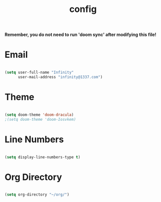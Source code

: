#+TITLE: config
#+PROPERTY: header-args:emacs-lisp :tangle ./config.el :mkdirp yes

*Remember, you do not need to run 'doom sync' after modifying this file!*

* Email
#+begin_src emacs-lisp :tangle yes

(setq user-full-name "Infinity"
      user-mail-address "infinity@1337.com")

#+end_src
* Theme
#+begin_src emacs-lisp :tangle yes

(setq doom-theme 'doom-dracula)
;(setq doom-theme 'doom-Iosvkem)

#+end_src
* Line Numbers
#+begin_src emacs-lisp :tangle yes

(setq display-line-numbers-type t)

#+end_src
* Org Directory
#+begin_src emacs-lisp :tangle yes

(setq org-directory "~/org/")

#+end_src
